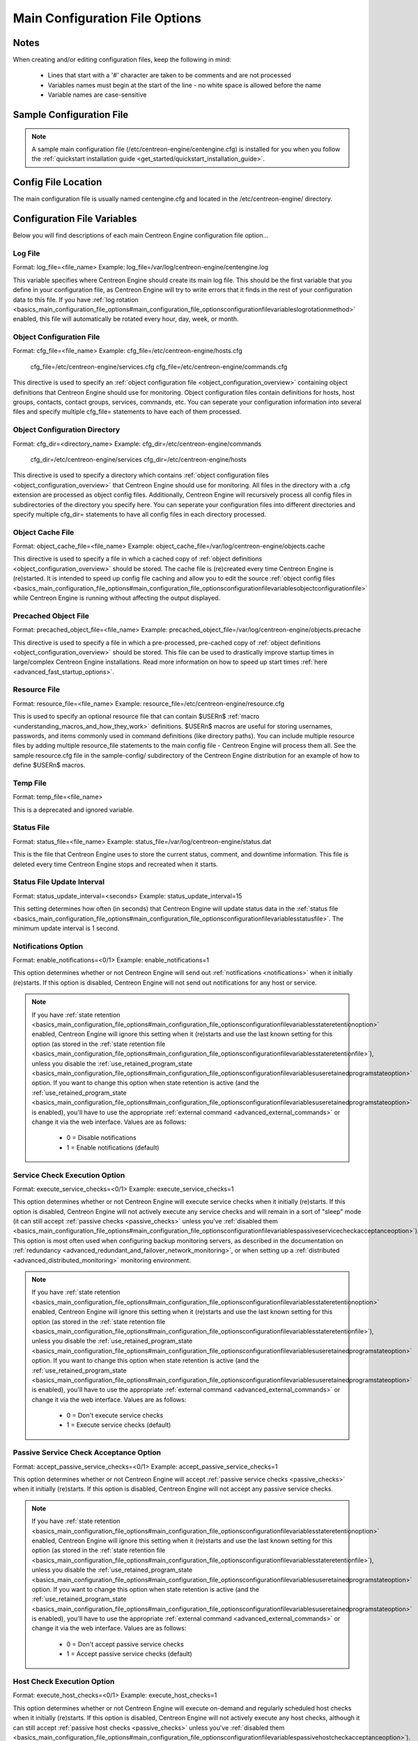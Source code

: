 Main Configuration File Options
*******************************

Notes
=====

When creating and/or editing configuration files, keep the following in
mind:

  * Lines that start with a '#' character are taken to be comments and
    are not processed
  * Variables names must begin at the start of the line - no white space
    is allowed before the name
  * Variable names are case-sensitive

Sample Configuration File
=========================

.. note::

   A sample main configuration file
   (/etc/centreon-engine/centengine.cfg) is installed for you when you
   follow the :ref:`quickstart installation guide <get_started/quickstart_installation_guide>`.

Config File Location
====================

The main configuration file is usually named centengine.cfg and located
in the /etc/centreon-engine/ directory.

Configuration File Variables
============================

Below you will find descriptions of each main Centreon Engine
configuration file option...

Log File
--------

Format:  log_file=<file_name>
Example: log_file=/var/log/centreon-engine/centengine.log

This variable specifies where Centreon Engine should create its main log
file. This should be the first variable that you define in your
configuration file, as Centreon Engine will try to write errors that it
finds in the rest of your configuration data to this file. If you have
:ref:`log rotation <basics_main_configuration_file_options#main_configuration_file_optionsconfigurationfilevariableslogrotationmethod>`
enabled, this file will automatically be rotated every hour, day, week,
or month.

Object Configuration File
-------------------------

Format:  cfg_file=<file_name>
Example: cfg_file=/etc/centreon-engine/hosts.cfg
         cfg_file=/etc/centreon-engine/services.cfg
         cfg_file=/etc/centreon-engine/commands.cfg

This directive is used to specify an
:ref:`object configuration file <object_configuration_overview>`
containing object definitions that Centreon Engine should use for
monitoring. Object configuration files contain definitions for hosts,
host groups, contacts, contact groups, services, commands, etc. You can
seperate your configuration information into several files and specify
multiple cfg_file= statements to have each of them processed.

Object Configuration Directory
------------------------------

Format:  cfg_dir=<directory_name>
Example: cfg_dir=/etc/centreon-engine/commands
         cfg_dir=/etc/centreon-engine/services
         cfg_dir=/etc/centreon-engine/hosts

This directive is used to specify a directory which contains
:ref:`object configuration files <object_configuration_overview>`
that Centreon Engine should use for monitoring. All files in the
directory with a .cfg extension are processed as object config
files. Additionally, Centreon Engine will recursively process all config
files in subdirectories of the directory you specify here. You can
seperate your configuration files into different directories and specify
multiple cfg_dir= statements to have all config files in each directory
processed.

Object Cache File
-----------------

Format:  object_cache_file=<file_name>
Example: object_cache_file=/var/log/centreon-engine/objects.cache

This directive is used to specify a file in which a cached copy of
:ref:`object definitions <object_configuration_overview>`
should be stored. The cache file is (re)created every time Centreon
Engine is (re)started. It is intended to speed up config file caching
and allow you to edit the source
:ref:`object config files <basics_main_configuration_file_options#main_configuration_file_optionsconfigurationfilevariablesobjectconfigurationfile>`
while Centreon Engine is running without affecting the output displayed.

Precached Object File
---------------------

Format:  precached_object_file=<file_name>
Example: precached_object_file=/var/log/centreon-engine/objects.precache

This directive is used to specify a file in which a pre-processed,
pre-cached copy of :ref:`object definitions <object_configuration_overview>`
should be stored. This file can be used to drastically improve startup
times in large/complex Centreon Engine installations. Read more
information on how to speed up start times
:ref:`here <advanced_fast_startup_options>`.

Resource File
-------------

Format:  resource_file=<file_name>
Example: resource_file=/etc/centreon-engine/resource.cfg

This is used to specify an optional resource file that can contain
$USERn$ :ref:`macro <understanding_macros_and_how_they_work>`
definitions. $USERn$ macros are useful for storing usernames, passwords,
and items commonly used in command definitions (like directory
paths). You can include multiple resource files by adding multiple
resource_file statements to the main config file - Centreon Engine will
process them all. See the sample resource.cfg file in the sample-config/
subdirectory of the Centreon Engine distribution for an example of how
to define $USERn$ macros.

Temp File
---------

Format:  temp_file=<file_name>

This is a deprecated and ignored variable.

Status File
-----------

Format:  status_file=<file_name>
Example: status_file=/var/log/centreon-engine/status.dat

This is the file that Centreon Engine uses to store the current status,
comment, and downtime information. This file is deleted every time
Centreon Engine stops and recreated when it starts.

Status File Update Interval
---------------------------

Format:  status_update_interval=<seconds>
Example: status_update_interval=15

This setting determines how often (in seconds) that Centreon Engine will
update status data in the
:ref:`status file <basics_main_configuration_file_options#main_configuration_file_optionsconfigurationfilevariablesstatusfile>`.
The minimum update interval is 1 second.

Notifications Option
--------------------

Format:  enable_notifications=<0/1>
Example: enable_notifications=1

This option determines whether or not Centreon Engine will send out
:ref:`notifications <notifications>` when it initially (re)starts. If
this option is disabled, Centreon Engine will not send out notifications
for any host or service.

.. note::

   If you have :ref:`state retention <basics_main_configuration_file_options#main_configuration_file_optionsconfigurationfilevariablesstateretentionoption>`
   enabled, Centreon Engine will ignore this setting when it (re)starts
   and use the last known setting for this option (as stored in the
   :ref:`state retention file <basics_main_configuration_file_options#main_configuration_file_optionsconfigurationfilevariablesstateretentionfile>`),
   unless you disable the :ref:`use_retained_program_state
   <basics_main_configuration_file_options#main_configuration_file_optionsconfigurationfilevariablesuseretainedprogramstateoption>`
   option. If you want to change this option when state retention is
   active (and the :ref:`use_retained_program_state <basics_main_configuration_file_options#main_configuration_file_optionsconfigurationfilevariablesuseretainedprogramstateoption>`
   is enabled), you'll have to use the appropriate
   :ref:`external command <advanced_external_commands>`
   or change it via the web interface. Values are as follows:

    * 0 = Disable notifications
    * 1 = Enable notifications (default)

Service Check Execution Option
------------------------------

Format:  execute_service_checks=<0/1>
Example: execute_service_checks=1

This option determines whether or not Centreon Engine will execute
service checks when it initially (re)starts. If this option is disabled,
Centreon Engine will not actively execute any service checks and will
remain in a sort of "sleep" mode (it can still accept
:ref:`passive checks <passive_checks>` unless you've
:ref:`disabled them <basics_main_configuration_file_options#main_configuration_file_optionsconfigurationfilevariablespassiveservicecheckacceptanceoption>`).
This option is most often used when configuring backup monitoring
servers, as described in the documentation on
:ref:`redundancy <advanced_redundant_and_failover_network_monitoring>`,
or when setting up a :ref:`distributed <advanced_distributed_monitoring>`
monitoring environment.

.. note::

   If you have :ref:`state retention <basics_main_configuration_file_options#main_configuration_file_optionsconfigurationfilevariablesstateretentionoption>`
   enabled, Centreon Engine will ignore this setting when it (re)starts
   and use the last known setting for this option (as stored in the
   :ref:`state retention file <basics_main_configuration_file_options#main_configuration_file_optionsconfigurationfilevariablesstateretentionfile>`),
   unless you disable the :ref:`use_retained_program_state
   <basics_main_configuration_file_options#main_configuration_file_optionsconfigurationfilevariablesuseretainedprogramstateoption>`
   option. If you want to change this option when state retention is
   active (and the :ref:`use_retained_program_state <basics_main_configuration_file_options#main_configuration_file_optionsconfigurationfilevariablesuseretainedprogramstateoption>`
   is enabled), you'll have to use the appropriate
   :ref:`external command <advanced_external_commands>` or change it via
   the web interface. Values are as follows:

    * 0 = Don't execute service checks
    * 1 = Execute service checks (default)

Passive Service Check Acceptance Option
---------------------------------------

Format:  accept_passive_service_checks=<0/1>
Example: accept_passive_service_checks=1

This option determines whether or not Centreon Engine will accept
:ref:`passive service checks <passive_checks>` when it initially
(re)starts. If this option is disabled, Centreon Engine will not accept
any passive service checks.

.. note::

   If you have :ref:`state retention <basics_main_configuration_file_options#main_configuration_file_optionsconfigurationfilevariablesstateretentionoption>`
   enabled, Centreon Engine will ignore this setting when it (re)starts
   and use the last known setting for this option (as stored in the
   :ref:`state retention file <basics_main_configuration_file_options#main_configuration_file_optionsconfigurationfilevariablesstateretentionfile>`),
   unless you disable the :ref:`use_retained_program_state
   <basics_main_configuration_file_options#main_configuration_file_optionsconfigurationfilevariablesuseretainedprogramstateoption>`
   option. If you want to change this option when state retention is
   active (and the :ref:`use_retained_program_state <basics_main_configuration_file_options#main_configuration_file_optionsconfigurationfilevariablesuseretainedprogramstateoption>`
   is enabled), you'll have to use the appropriate
   :ref:`external command <advanced_external_commands>` or change it via
   the web interface. Values are as follows:

    * 0 = Don't accept passive service checks
    * 1 = Accept passive service checks (default)

Host Check Execution Option
---------------------------

Format:  execute_host_checks=<0/1>
Example: execute_host_checks=1

This option determines whether or not Centreon Engine will execute
on-demand and regularly scheduled host checks when it initially
(re)starts. If this option is disabled, Centreon Engine will not
actively execute any host checks, although it can still accept
:ref:`passive host checks <passive_checks>` unless you've
:ref:`disabled them <basics_main_configuration_file_options#main_configuration_file_optionsconfigurationfilevariablespassivehostcheckacceptanceoption>`).
This option is most often used when configuring backup monitoring
servers, as described in the documentation on
:ref:`redundancy <advanced_redundant_and_failover_network_monitoring>`,
or when setting up a :ref:`distributed <advanced_distributed_monitoring>`
monitoring environment.

.. note::

   If you have :ref:`state retention <basics_main_configuration_file_options#main_configuration_file_optionsconfigurationfilevariablesstateretentionoption>`
   enabled, Centreon Engine will ignore this setting when it (re)starts
   and use the last known setting for this option (as stored in the
    :ref:`state retention file <basics_main_configuration_file_options#main_configuration_file_optionsconfigurationfilevariablesstateretentionfile>`),
   unless you disable the
   :ref:`use_retained_program_state <basics_main_configuration_file_options#main_configuration_file_optionsconfigurationfilevariablesuseretainedprogramstateoption>`
   option. If you want to change this option when state retention is
   active (and the :ref:`use_retained_program_state <basics_main_configuration_file_options#main_configuration_file_optionsconfigurationfilevariablesuseretainedprogramstateoption>`
   is enabled), you'll have to use the appropriate
   :ref:`external command <advanced_external_commands>` or change it via
   the web interface. Values are as follows:

    * 0 = Don't execute host checks
    * 1 = Execute host checks (default)

Passive Host Check Acceptance Option
------------------------------------

Format: accept_passive_host_checks=<0/1>
Example: accept_passive_host_checks=1

This option determines whether or not Centreon Engine will accept
:ref:`passive host checks <passive_checks>` when it initially
(re)starts. If this option is disabled, Centreon Engine will not accept
any passive host checks.

.. note::

   If you have :ref:`state retention <basics_main_configuration_file_options#main_configuration_file_optionsconfigurationfilevariablesstateretentionoption>`
   enabled, Centreon Engine will ignore this setting when it (re)starts
   and use the last known setting for this option (as stored in the
   :ref:`state retention file <basics_main_configuration_file_options#main_configuration_file_optionsconfigurationfilevariablesstateretentionfile>`),
   unless you disable the
   :ref:`use_retained_program_state <basics_main_configuration_file_options#main_configuration_file_optionsconfigurationfilevariablesuseretainedprogramstateoption>`
   option. If you want to change this option when state retention is
   active (and the
   :ref:`use_retained_program_state <basics_main_configuration_file_options#main_configuration_file_optionsconfigurationfilevariablesuseretainedprogramstateoption>`
   is enabled), you'll have to use the appropriate
   :ref:`external command <advanced_external_commands>` or change it via
   the web interface. Values are as follows:

    * 0 = Don't accept passive host checks
    * 1 = Accept passive host checks (default)

Event Handler Option
--------------------

Format:  enable_event_handlers=<0/1>
Example: enable_event_handlers=1

This option determines whether or not Centreon Engine will run
:ref:`event handlers <advanced_event_handlers>` when it initially
(re)starts. If this option is disabled, Centreon Engine will not run any
host or service event handlers.

.. note::

   If you have :ref:`state retention <basics_main_configuration_file_options#main_configuration_file_optionsconfigurationfilevariablesstateretentionoption>`
   enabled, Centreon Engine will ignore this setting when it (re)starts
   and use the last known setting for this option (as stored in the
   :ref:`state retention file <basics_main_configuration_file_options#main_configuration_file_optionsconfigurationfilevariablesstateretentionfile>`),
   unless you disable the
   :ref:`use_retained_program_state <basics_main_configuration_file_options#main_configuration_file_optionsconfigurationfilevariablesuseretainedprogramstateoption>`
   option. If you want to change this option when state retention is
   active (and the :ref:`use_retained_program_state <basics_main_configuration_file_options#main_configuration_file_optionsconfigurationfilevariablesuseretainedprogramstateoption>`
   is enabled), you'll have to use the appropriate
   :ref:`external command <advanced_external_commands>` or change it via
   the web interface. Values are as follows:

    * 0 = Disable event handlers
    * 1 = Enable event handlers (default)

Log Rotation Method
-------------------

Format:  log_rotation_method=<n/h/d/w/m>

This is a deprecated and ignored variable. Use logrotate daemon.

Log Archive Path
----------------

Format:  log_archive_path=<path>

This is a deprecated and ignored variable.

External Command Check Option
-----------------------------

Format:  check_external_commands=<0/1>
Example: check_external_commands=1

This option determines whether or not Centreon Engine will check the
:ref:`command file <basics_main_configuration_file_options#main_configuration_file_optionsconfigurationfilevariablesexternalcommandfile>`
for commands that should be executed. More information on external
commands can be found :ref:`here <advanced_external_commands>`.

  * 0 = Don't check external commands
  * 1 = Check external commands (default)

External Command Check Interval
-------------------------------

Format:  command_check_interval=<xxx>[s]
Example: command_check_interval=1

If you specify a number with an "s" appended to it (i.e. 30s), this is
the number of seconds to wait between external command checks. If you
leave off the "s", this is the number of "time units" to wait between
external command checks. Unless you've changed the
:ref:`interval_length <basics_main_configuration_file_options#main_configuration_file_optionsconfigurationfilevariablestimingintervallength>`
value (as defined below) from the default value of 60, this number will
mean minutes.

.. note::

   By setting this value to -1, Centreon Engine will check for external
   commands as often as possible. Each time Centreon Engine checks for
   external commands it will read and process all commands present in
   the :ref:`command file <basics_main_configuration_file_options#main_configuration_file_optionsconfigurationfilevariablesexternalcommandfile>`
   before continuing on with its other duties. More information on
   external commands can be found :ref:`here <advanced_external_commands>`.

External Command File
---------------------

Format:  command_file=<file_name>
Example: command_file=/var/log/centreon-engine/rw/centengine.cmd

This is the file that Centreon Engine will check for external commands
to process. The external command file is implemented as a named pipe
(FIFO), which is created when Centreon Engine starts and removed when it
shuts down. If the file exists when Centreon Engine starts, the Centreon
Engine process will terminate with an error message. More information on
external commands can be found :ref:`here <advanced_external_commands>`.

External Command Buffer Slots
-----------------------------

Format:  external_command_buffer_slots=<#>
Example: external_command_buffer_slots=512

.. note::

   This is an advanced feature. This option determines how many buffer
   slots Centreon Engine will reserve for caching external commands that
   have been read from the external command file by a worker thread, but
   have not yet been processed by the main thread of the Centreon Engine
   deamon. Each slot can hold one external command, so this option
   essentially determines how many commands can be buffered. For
   installations where you process a large number of passive checks
   (e.g. :ref:`distributed setups <advanced_distributed_monitoring>`),
   you may need to increase this number.

State Retention Option
----------------------

Format:  retain_state_information=<0/1>
Example: retain_state_information=1

This option determines whether or not Centreon Engine will retain state
information for hosts and services between program restarts. If you
enable this option, you should supply a value for the
:ref:`state_retention_file <basics_main_configuration_file_options#main_configuration_file_optionsconfigurationfilevariablesstateretentionfile>`
variable. When enabled, Centreon Engine will save all state information
for hosts and service before it shuts down (or restarts) and will read
in previously saved state information when it starts up again.

  * 0 = Don't retain state information
  * 1 = Retain state information (default)

State Retention File
--------------------

Format:  state_retention_file=<file_name>
Example: state_retention_file=/var/log/centreon-engine/retention.dat

This is the file that Centreon Engine will use for storing status,
downtime, and comment information before it shuts down. When Centreon
Engine is restarted it will use the information stored in this file for
setting the initial states of services and hosts before it starts
monitoring anything. In order to make Centreon Engine retain state
information between program restarts, you must enable the
:ref:`retain_state_information <basics_main_configuration_file_options#main_configuration_file_optionsconfigurationfilevariablesstateretentionoption>`
option.

Automatic State Retention Update Interval
-----------------------------------------

Format:  retention_update_interval=<minutes>
Example: retention_update_interval=60

This setting determines how often (in minutes) that Centreon Engine will
automatically save retention data during normal operation. If you set
this value to 0, Centreon Engine will not save retention data at regular
intervals, but it will still save retention data before shutting down or
restarting. If you have disabled state retention (with the
:ref:`retain_state_information <basics_main_configuration_file_options#main_configuration_file_optionsconfigurationfilevariablesstateretentionoption>`
option), this option has no effect.

Use Retained Program State Option
---------------------------------

Format:  use_retained_program_state=<0/1>
Example: use_retained_program_state=1

This setting determines whether or not Centreon Engine will set various
program-wide state variables based on the values saved in the retention
file. Some of these program-wide state variables that are normally saved
across program restarts if state retention is enabled include the
:ref:`enable_notifications <basics_main_configuration_file_options#main_configuration_file_optionsconfigurationfilevariablesnotificationsoption>`,
:ref:`enable_flap_detection <basics_main_configuration_file_options#main_configuration_file_optionsconfigurationfilevariablesflapdetectionoption>`,
:ref:`enable_event_handlers <basics_main_configuration_file_options#main_configuration_file_optionsconfigurationfilevariableseventhandleroption>`,
:ref:`execute_service_checks <basics_main_configuration_file_options#main_configuration_file_optionsconfigurationfilevariablesservicecheckexecutionoption>`,
and :ref:`accept_passive_service_checks <basics_main_configuration_file_options#main_configuration_file_optionsconfigurationfilevariablespassiveservicecheckacceptanceoption>`
options. If you do not have :ref:`state retention <basics_main_configuration_file_options#main_configuration_file_optionsconfigurationfilevariablesstateretentionoption>`
enabled, this option has no effect.

  * 0 = Don't use retained program state
  * 1 = Use retained program state (default)

Use Retained Scheduling Info Option
-----------------------------------

Format:  use_retained_scheduling_info=<0/1>
Example: use_retained_scheduling_info=1

This setting determines whether or not Centreon Engine will retain
scheduling info (next check times) for hosts and services when it
restarts. If you are adding a large number (or percentage) of hosts and
services, I would recommend disabling this option when you first restart
Centreon Engine, as it can adversely skew the spread of initial
checks. Otherwise you will probably want to leave it enabled.

  * 0 = Don't use retained scheduling info
  * 1 = Use retained scheduling info (default)

Retained Host and Service Attribute Masks
-----------------------------------------

Format:  retained_host_attribute_mask=<number>
         retained_service_attribute_mask=<number>

They are a deprecated and ignered variables.

Retained Process Attribute Masks
--------------------------------

Format:  retained_process_host_attribute_mask=<number>
         retained_process_service_attribute_mask=<number>

They are a deprecated and ignered variables.

Retained Contact Attribute Masks
--------------------------------

Format:  retained_contact_host_attribute_mask=<number>
         retained_contact_service_attribute_mask=<number>
Example: retained_contact_host_attribute_mask=0
         retained_contact_service_attribute_mask=0

.. note::

   This is an advanced feature. You'll need to read the Centreon Engine
   source code to use this option effectively.

These options determine which contact attributes are NOT retained across
program restarts. There are two masks because there are often separate
host and service contact attributes that can be changed. The values for
these options are a bitwise AND of values specified by the "MODATTR_"
definitions in the include/common.h source code file. By default, all
process attributes are retained.

Syslog Logging Option
---------------------

Format:  use_syslog=<0/1>
Example: use_syslog=1

This variable determines whether messages are logged to the syslog
facility on your local host. Values are as follows:

  * 0 = Don't use syslog facility
  * 1 = Use syslog facility

Notification Logging Option
---------------------------

Format:  log_notifications=<0/1>
Example: log_notifications=1

This variable determines whether or not notification messages are
logged. If you have a lot of contacts or regular service failures your
log file will grow relatively quickly. Use this option to keep contact
notifications from being logged.

  * 0 = Don't log notifications
  * 1 = Log notifications

Service Check Retry Logging Option
----------------------------------

Format:  log_service_retries=<0/1>
Example: log_service_retries=1

This variable determines whether or not service check retries are
logged. Service check retries occur when a service check results in a
non-OK state, but you have configured Centreon Engine to retry the
service more than once before responding to the error. Services in this
situation are considered to be in "soft" states. Logging service check
retries is mostly useful when attempting to debug Centreon Engine or
test out service :ref:`event handlers <advanced_event_handlers>`.

  * 0 = Don't log service check retries
  * 1 = Log service check retries

Host Check Retry Logging Option
-------------------------------

Format:  log_host_retries=<0/1>
Example: log_host_retries=1

This variable determines whether or not host check retries are
logged. Logging host check retries is mostly useful when attempting to
debug Centreon Engine or test out host
:ref:`event handlers <advanced_event_handlers>`.

  * 0 = Don't log host check retries
  * 1 = Log host check retries

Event Handler Logging Option
----------------------------

Format:  log_event_handlers=<0/1>
Example: log_event_handlers=1

This variable determines whether or not service and host
:ref:`event handlers <advanced_event_handlers>` are logged.

Event handlers are optional commands that can be run whenever a service
or hosts changes state. Logging event handlers is most useful when
debugging Centreon Engine or first trying out your event handler
scripts.

  * 0 = Don't log event handlers
  * 1 = Log event handlers

Initial States Logging Option
-----------------------------

Format:  log_initial_states=<0/1>
Example: log_initial_states=1

This variable determines whether or not Centreon Engine will force all
initial host and service states to be logged, even if they result in an
OK state. Initial service and host states are normally only logged when
there is a problem on the first check. Enabling this option is useful if
you are using an application that scans the log file to determine
long-term state statistics for services and hosts.

  * 0 = Don't log initial states (default)
  * 1 = Log initial states

External Command Logging Option
-------------------------------

Format:  log_external_commands=<0/1>
Example: log_external_commands=1

This variable determines whether or not Centreon Engine will log
:ref:`external commands <advanced_external_commands>` that it receives
from the :ref:`external command file <basics_main_configuration_file_options#main_configuration_file_optionsconfigurationfilevariablesexternalcommandfile>`.

.. note::

   This option does not control whether or not
   :ref:`passive service checks <passive_checks>`
   (which are a type of external command) get logged. To enable or
   disable logging of passive checks, use the
   :ref:`log_passive_checks <basics_main_configuration_file_options#main_configuration_file_optionsconfigurationfilevariablespassivecheckloggingoption>`
   option.

    * 0 = Don't log external commands
    * 1 = Log external commands (default)

Passive Check Logging Option
----------------------------

Format:  log_passive_checks=<0/1>
Example: log_passive_checks=1

This variable determines whether or not Centreon Engine will log
:ref:`passive host and service checks <passive_checks>` that it receives
from the :ref:`external command file <basics_main_configuration_file_options#main_configuration_file_optionsconfigurationfilevariablesexternalcommandfile>`.
If you are setting up a
:ref:`distributed monitoring environment <advanced_distributed_monitoring>`
or plan on handling a large number of passive checks on a regular basis,
you may wish to disable this option so your log file doesn't get too
large.

  * 0 = Don't log passive checks
  * 1 = Log passive checks (default)

Global Host Event Handler Option
--------------------------------

Format:  global_host_event_handler=<command>
Example: global_host_event_handler=log-host-event-to-db

This option allows you to specify a host event handler command that is
to be run for every host state change. The global event handler is
executed immediately prior to the event handler that you have optionally
specified in each host definition. The command argument is the short
name of a command that you define in your
:ref:`object configuration file <object_configuration_overview>`.
The maximum amount of time that this command can run is controlled by
the :ref:`event_handler_timeout <basics_main_configuration_file_options#main_configuration_file_optionsconfigurationfilevariableseventhandlertimeout>`
option. More information on event handlers can be found
:ref:`here <advanced_event_handlers>`.

Global Service Event Handler Option
-----------------------------------

Format:  global_service_event_handler=<command>
Example: global_service_event_handler=log-service-event-to-db

This option allows you to specify a service event handler command that
is to be run for every service state change. The global event handler is
executed immediately prior to the event handler that you have optionally
specified in each service definition. The command argument is the short
name of a command that you define in your
:ref:`object configuration file <object_configuration_overview>`.
The maximum amount of time that this command can run is controlled by
the :ref:`event_handler_timeout <basics_main_configuration_file_options#main_configuration_file_optionsconfigurationfilevariableseventhandlertimeout>`
option. More information on event handlers can be found
:ref:`here <advanced_event_handlers>`.

Inter-Check Sleep Time
----------------------

Format:  sleep_time=<seconds>
Example: sleep_time=1

This is the number of seconds that Centreon Engine will sleep before
checking to see if the next service or host check in the scheduling
queue should be executed.

.. note::

   That Centreon Engine will only sleep after it "catches up" with queued service checks that have fallen behind.

Service Inter-Check Delay Method
--------------------------------

Format:  service_inter_check_delay_method=<n/d/s/x.xx>
Example: service_inter_check_delay_method=s

This option allows you to control how service checks are initially
"spread out" in the event queue. Using a "smart" delay calculation (the
default) will cause Centreon Engine to calculate an average check
interval and spread initial checks of all services out over that
interval, thereby helping to eliminate CPU load spikes. Using no delay
is generally not recommended, as it will cause all service checks to be
scheduled for execution at the same time. This means that you will
generally have large CPU spikes when the services are all executed in
parallel. More information on how to estimate how the inter-check delay
affects service check scheduling can be found
:ref:`here <basics_service_and_host_check_scheduling>`. Values are as
follows:

  * n = Don't use any delay - schedule all service checks to run
    immediately (i.e. at the same time!)
  * d = Use a "dumb" delay of 1 second between service checks
  * s = Use a "smart" delay calculation to spread service checks out
    evenly (default)
  * x.xx = Use a user-supplied inter-check delay of x.xx seconds

Maximum Service Check Spread
----------------------------

Format:  max_service_check_spread=<minutes>
Example: max_service_check_spread=30

This option determines the maximum number of minutes from when Centreon
Engine starts that all services (that are scheduled to be regularly
checked) are checked. This option will automatically adjust the
:ref:`service <basics_main_configuration_file_options#main_configuration_file_optionsconfigurationfilevariablesserviceintercheckdelaymethod>`
inter-check delay method" (if necessary) to ensure that the initial
checks of all services occur within the timeframe you specify. In
general, this option will not have an affect on service check scheduling
if scheduling information is being retained using the
:ref:`use_retained_scheduling_info <basics_main_configuration_file_options#main_configuration_file_optionsconfigurationfilevariablesuseretainedschedulinginfooption>`
option. Default value is 30 (minutes).

Service Interleave Factor
-------------------------

Format:  service_interleave_factor=<s|x>
Example: service_interleave_factor=s

This variable determines how service checks are
interleaved. Interleaving allows for a more even distribution of service
checks, reduced load on remote hosts, and faster overall detection of
host problems. Setting this value to 1 is equivalent to not interleaving
the service checks (this is how versions of Centreon Engine previous to
0.0.5 worked). Set this value to s (smart) for automatic calculation of
the interleave factor unless you have a specific reason to change
it. You should see that the service check results are spread out as they
begin to appear. More information on how interleaving works can be found
:ref:`here <basics_service_and_host_check_scheduling>`.

  * x = A number greater than or equal to 1 that specifies the
    interleave factor to use. An interleave factor of 1 is equivalent to
    not interleaving the service checks.
  * s = Use a "smart" interleave factor calculation (default)

Maximum Concurrent Service Checks
---------------------------------

Format:  max_concurrent_checks=<max_checks>
Example: max_concurrent_checks=20

This option allows you to specify the maximum number of service checks
that can be run in parallel at any given time. Specifying a value of 1
for this variable essentially prevents any service checks from being run
in parallel. Specifying a value of 0 (the default) does not place any
restrictions on the number of concurrent checks. You'll have to modify
this value based on the system resources you have available on the
machine that runs Centreon Engine, as it directly affects the maximum
load that will be imposed on the system (processor utilization, memory,
etc.). More information on how to estimate how many concurrent checks
you should allow can be found
:ref:`here <basics_service_and_host_check_scheduling>`.

Check Result Reaper Frequency
-----------------------------

Format:  check_result_reaper_frequency=<frequency_in_seconds>
Example: check_result_reaper_frequency=5

This option allows you to control the frequency in seconds of check
result "reaper" events. "Reaper" events process the results from host
and service checks that have finished executing. These events consitute
the core of the monitoring logic in Centreon Engine.

Maximum Check Result Reaper Time
--------------------------------

Format:  max_check_result_reaper_time=<seconds>
Example: max_check_result_reaper_time=30

This option allows you to control the maximum amount of time in seconds
that host and service check result "reaper" events are allowed to
run. "Reaper" events process the results from host and service checks
that have finished executing. If there are a lot of results to process,
reaper events may take a long time to finish, which might delay timely
execution of new host and service checks. This variable allows you to
limit the amount of time that an individual reaper event will run before
it hands control back over to Centreon Engine for other portions of the
monitoring logic.

Host Inter-Check Delay Method
-----------------------------

Format:  host_inter_check_delay_method=<n/d/s/x.xx>
Example: host_inter_check_delay_method=s

This option allows you to control how host checks that are scheduled to
be checked on a regular basis are initially "spread out" in the event
queue. Using a "smart" delay calculation (the default) will cause
Centreon Engine to calculate an average check interval and spread
initial checks of all hosts out over that interval, thereby helping to
eliminate CPU load spikes. Using no delay is generally not
recommended. Using no delay will cause all host checks to be scheduled
for execution at the same time. More information on how to estimate how
the inter-check delay affects host check scheduling can be found
:ref:`here <advanced_service_and_host_check_scheduling>`.Values are as
follows:

  * n = Don't use any delay - schedule all host checks to run
    immediately (i.e. at the same time!)
  * d = Use a "dumb" delay of 1 second between host checks
  * s = Use a "smart" delay calculation to spread host checks out evenly
    (default)
  * x.xx = Use a user-supplied inter-check delay of x.xx seconds

Maximum Host Check Spread
-------------------------

Format:  max_host_check_spread=<minutes>
Example: max_host_check_spread=30

This option determines the maximum number of minutes from when Centreon
Engine starts that all hosts (that are scheduled to be regularly
checked) are checked. This option will automatically adjust the
:ref:`host inter-check <basics_main_configuration_file_options#main_configuration_file_optionsconfigurationfilevariableshostintercheckdelaymethod>`
delay method" (if necessary) to ensure that the initial checks of all
hosts occur within the timeframe you specify. In general, this option
will not have an affect on host check scheduling if scheduling
information is being retained using the
:ref:`use_retained_scheduling_info <basics_main_configuration_file_options#main_configuration_file_optionsconfigurationfilevariablesuseretainedschedulinginfooption>`
option. Default value is 30 (minutes).

Timing Interval Length
----------------------

Format:  interval_length=<seconds>
Example: interval_length=60

This is the number of seconds per "unit interval" used for timing in the
scheduling queue, re-notifications, etc. "Units intervals" are used in
the object configuration file to determine how often to run a service
check, how often to re-notify a contact, etc.

.. note::

   The default value for this is set to 60, which means that a "unit
   value" of 1 in the object configuration file will mean 60 seconds (1
   minute). I have not really tested other values for this variable, so
   proceed at your own risk if you decide to do so!

Auto-Rescheduling Option
------------------------

Format:  auto_reschedule_checks=<0/1>
Example: auto_reschedule_checks=1

This option determines whether or not Centreon Engine will attempt to
automatically reschedule active host and service checks to "smooth" them
out over time. This can help to balance the load on the monitoring
server, as it will attempt to keep the time between consecutive checks
consistent, at the expense of executing checks on a more rigid schedule.

.. note::

   This is an experimental feature and may be removed in future
   versions. Enabling this option can degrade performance - rather than
   increase it - if used improperly!

Auto-Rescheduling Interval
--------------------------

Format:  auto_rescheduling_interval=<seconds>
Example: auto_rescheduling_interval=30

This option determines how often (in seconds) Centreon Engine will
attempt to automatically reschedule checks. This option only has an
effect if the :ref:`auto_reschedule_checks <basics_main_configuration_file_options#main_configuration_file_optionsconfigurationfilevariablesautoreschedulingoption>`
option is enabled. Default is 30 seconds.

.. note::

   This is an experimental feature and may be removed in future
   versions. Enabling the auto-rescheduling option can degrade
   performance - rather than increase it - if used improperly!

Auto-Rescheduling Window
------------------------

Format:  auto_rescheduling_window=<seconds>
Example: auto_rescheduling_window=180

This option determines the "window" of time (in seconds) that Centreon
Engine will look at when automatically rescheduling checks. Only host
and service checks that occur in the next X seconds (determined by this
variable) will be rescheduled. This option only has an effect if the
:ref:`auto_reschedule_checks <basics_main_configuration_file_options#main_configuration_file_optionsconfigurationfilevariablesautoreschedulingoption>`
option is enabled. Default is 180 seconds (3 minutes).

.. note::

   This is an experimental feature and may be removed in future
   versions. Enabling the auto-rescheduling option can degrade
   performance - rather than increase it - if used improperly!

Aggressive Host Checking Option
-------------------------------

Format:  use_aggressive_host_checking=<0/1>
Example: use_aggressive_host_checking=0

Centreon Engine tries to be smart about how and when it checks the
status of hosts. In general, disabling this option will allow Centreon
Engine to make some smarter decisions and check hosts a bit
faster. Enabling this option will increase the amount of time required
to check hosts, but may improve reliability a bit. Unless you have
problems with Centreon Engine not recognizing that a host recovered, I
would suggest not enabling this option.

  * 0 = Don't use aggressive host checking (default)
  * 1 = Use aggressive host checking

Translate Passive Host Checks Option
------------------------------------

Format:  translate_passive_host_checks=<0/1>
Example: translate_passive_host_checks=1

This option determines whether or not Centreon Engine will translate
DOWN/UNREACHABLE passive host check results to their "correct" state
from the viewpoint of the local Centreon Engine instance. This can be
very useful in distributed and failover monitoring installations. More
information on passive check state translation can be found
:ref:`here <basics_passive_host_state_translation>`.

  * 0 = Disable check translation (default)
  * 1 = Enable check translation

Passive Host Checks Are SOFT Option
-----------------------------------

Format:  passive_host_checks_are_soft=<0/1>
Example: passive_host_checks_are_soft=1

This option determines whether or not Centreon Engine will treat
:ref:`passive host checks <passive_checks>` as HARD states or SOFT
states. By default, a passive host check result will put a host into a
:ref:`HARD state type <state_types>`. You can change this behavior by
enabling this option.

  * 0 = Passive host checks are HARD (default)
  * 1 = Passive host checks are SOFT

Predictive Host Dependency Checks Option
----------------------------------------

Format:  enable_predictive_host_dependency_checks=<0/1>
Example: enable_predictive_host_dependency_checks=1

This option determines whether or not Centreon Engine will execute
predictive checks of hosts that are being depended upon (as defined in
:ref:`host <basics_object_definitions#object_definitionsobjecttypeshostdependencydefinition>`
dependencies") for a particular host when it changes state. Predictive
checks help ensure that the dependency logic is as accurate as
possible. More information on how predictive checks work can be found
:ref:`here <advanced_host_and_service_dependencies>`.

  * 0 = Disable predictive checks
  * 1 = Enable predictive checks (default)

Predictive Service Dependency Checks Option
-------------------------------------------

Format:  enable_predictive_service_dependency_checks=<0/1>
Example: enable_predictive_service_dependency_checks=1

This option determines whether or not Centreon Engine will execute
predictive checks of services that are being depended upon (as defined
in :ref:`service dependencies <basics_object_definitions#object_definitionsobjecttypesservicedependencydefinition>`)
for a particular service when it changes state. Predictive checks help
ensure that the dependency logic is as accurate as possible. More
information on how predictive checks work can be found
:ref:`here <advanced_host_and_service_dependencies>`.

  * 0 = Disable predictive checks
  * 1 = Enable predictive checks (default)

Cached Host Check Horizon
-------------------------

Format:  cached_host_check_horizon=<seconds>
Example: cached_host_check_horizon=15

This option determines the maximum amount of time (in seconds) that the
state of a previous host check is considered current. Cached host states
(from host checks that were performed more recently than the time
specified by this value) can improve host check performance
immensely. Too high of a value for this option may result in
(temporarily) inaccurate host states, while a low value may result in a
performance hit for host checks. Use a value of 0 if you want to disable
host check caching. More information on cached checks can be found
:ref:`here <advanced_cached_checks>`.

Cached Service Check Horizon
----------------------------

Format:  cached_service_check_horizon=<seconds>
Example: cached_service_check_horizon=15

This option determines the maximum amount of time (in seconds) that the
state of a previous service check is considered current. Cached service
states (from service checks that were performed more recently than the
time specified by this value) can improve service check performance when
a lot of :ref:`service dependencies <basics_object_definitions#object_definitionsobjecttypesservicedependencydefinition>`
are used. Too high of a value for this option may result in inaccuracies
in the service dependency logic. Use a value of 0 if you want to disable
service check caching. More information on cached checks can be found
:ref:`here <advanced_cached_checks>`.

Large Installation Tweaks Option
--------------------------------

Format:  use_large_installation_tweaks=<0/1>
Example: use_large_installation_tweaks=0

This option determines whether or not the Centreon Engine daemon will
take several shortcuts to improve performance. These shortcuts result in
the loss of a few features, but larger installations will likely see a
lot of benefit from doing so. More information on what optimizations are
taken when you enable this option can be found
:ref:`here <advanced_large_installation_tweaks>`.

  * 0 = Don't use tweaks (default)
  * 1 = Use tweaks

Child Process Memory Option
---------------------------

Format:  free_child_process_memory=<0/1>
Example: free_child_process_memory=0

This option determines whether or not Centreon Engine will free memory
in child processes when they are fork()ed off from the main process. By
default, Centreon Engine frees memory. However, if the
:ref:`use_large_installation_tweaks <basics_main_configuration_file_options#main_configuration_file_optionsconfigurationfilevariableslarge_installation_tweaksoption>`
option is enabled, it will not. By defining this option in your
configuration file, you are able to override things to get the behavior
you want.

  * 0 = Don't free memory
  * 1 = Free memory

Child Processes Fork Twice
--------------------------

Format:  child_processes_fork_twice=<0/1>

This is a deprecated and ignored variable.

Environment Macros Option
-------------------------

Format:  enable_environment_macros=<0/1>
Example: enable_environment_macros=0

This option determines whether or not the Centreon Engine daemon will
make all standard :ref:`macros <standard_macros>` available as
environment variables to your check, notification, event hander,
etc. commands. In large Centreon Engine installations this can be
problematic because it takes additional memory and (more importantly)
CPU to compute the values of all macros and make them available to the
environment.

  * 0 = Don't make macros available as environment variables
  * 1 = Make macros available as environment variables (default)

Flap Detection Option
---------------------

Format:  enable_flap_detection=<0/1>
Example: enable_flap_detection=0

This option determines whether or not Centreon Engine will try and
detect hosts and services that are "flapping". Flapping occurs when a
host or service changes between states too frequently, resulting in a
barrage of notifications being sent out. When Centreon Engine detects
that a host or service is flapping, it will temporarily suppress
notifications for that host/service until it stops flapping. Flap
detection is very experimental at this point, so use this feature with
caution! More information on how flap detection and handling works can
be found :ref:`here <advanced_detection_and_handling_of_state_flapping>`.

.. note::

   If you have :ref:`state retention <basics_main_configuration_file_options#main_configuration_file_optionsconfigurationfilevariablesstateretentionoption>`
   enabled, Centreon Engine will ignore this setting when it (re)starts
   and use the last known setting for this option (as stored in the
   :ref:`state retention file <basics_main_configuration_file_options#main_configuration_file_optionsconfigurationfilevariablesstateretentionfile>`),
   unless you disable the
   :ref:`use_retained_program_state <basics_main_configuration_file_options#main_configuration_file_optionsconfigurationfilevariablesuseretainedprogramstateoption>`
   option. If you want to change this option when state retention is
   active (and the
   :ref:`use_retained_program_state <basics_main_configuration_file_options#main_configuration_file_optionsconfigurationfilevariablesuseretainedprogramstateoption>`
   is enabled), you'll have to use the appropriate
   :ref:`external command <advanced_external_commands>` or change it via
   the web interface.

    * 0 = Don't enable flap detection (default)
    * 1 = Enable flap detection

Low Service Flap Threshold
--------------------------

Format:  low_service_flap_threshold=<percent>
Example: low_service_flap_threshold=25.0

This option is used to set the low threshold for detection of service
flapping. For more information on how flap detection and handling works
(and how this option affects things) read
:ref:`this <advanced_detection_and_handling_of_state_flapping>`.

High Service Flap Threshold
---------------------------

Format:  high_service_flap_threshold=<percent>
Example: high_service_flap_threshold=50.0

This option is used to set the high threshold for detection of service
flapping. For more information on how flap detection and handling works
(and how this option affects things) read
:ref:`this <advanced_detection_and_handling_of_state_flapping>`.

Low Host Flap Threshold
-----------------------

Format:  low_host_flap_threshold=<percent>
Example: low_host_flap_threshold=25.0

This option is used to set the low threshold for detection of host
flapping. For more information on how flap detection and handling works
(and how this option affects things) read
:ref:`this <advanced_detection_and_handling_of_state_flapping>`.

High Host Flap Threshold
------------------------

Format:  high_host_flap_threshold=<percent>
Example: high_host_flap_threshold=50.0

This option is used to set the high threshold for detection of host
flapping. For more information on how flap detection and handling works
(and how this option affects things) read
:ref:`this <advanced_detection_and_handling_of_state_flapping>`.

Soft State Dependencies Option
------------------------------

Format:  soft_state_dependencies=<0/1>
Example: soft_state_dependencies=0

This option determines whether or not Centreon Engine will use soft
state information when checking
:ref:`host and service dependencies <advanced_host_and_service_dependencies>`.
Normally Centreon Engine will only use the latest hard host or service
state when checking dependencies. If you want it to use the latest state
(regardless of whether its a soft or hard
:ref:`state type <state_types>`), enable this option.

  * 0 = Don't use soft state dependencies (default)
  * 1 = Use soft state dependencies

Service Check Timeout
---------------------

Format:  service_check_timeout=<seconds>
Example: service_check_timeout=60

This is the maximum number of seconds that Centreon Engine will allow
service checks to run. If checks exceed this limit, they are killed and
a CRITICAL state is returned. A timeout error will also be logged.

There is often widespread confusion as to what this option really
does. It is meant to be used as a last ditch mechanism to kill off
plugins which are misbehaving and not exiting in a timely manner. It
should be set to something high (like 60 seconds or more), so that each
service check normally finishes executing within this time limit. If a
service check runs longer than this limit, Centreon Engine will kill it
off thinking it is a runaway processes.

Host Check Timeout
------------------

Format:  host_check_timeout=<seconds>
Example: host_check_timeout=60

This is the maximum number of seconds that Centreon Engine will allow
host checks to run. If checks exceed this limit, they are killed and a
CRITICAL state is returned and the host will be assumed to be DOWN. A
timeout error will also be logged.

There is often widespread confusion as to what this option really
does. It is meant to be used as a last ditch mechanism to kill off
plugins which are misbehaving and not exiting in a timely manner. It
should be set to something high (like 60 seconds or more), so that each
host check normally finishes executing within this time limit. If a host
check runs longer than this limit, Centreon Engine will kill it off
thinking it is a runaway processes.

Event Handler Timeout
---------------------

Format:  event_handler_timeout=<seconds>
Example: event_handler_timeout=60

This is the maximum number of seconds that Centreon Engine will allow
:ref:`event handlers <advanced_event_handlers>` to be run. If an event
handler exceeds this time limit it will be killed and a warning will be
logged.

There is often widespread confusion as to what this option really
does. It is meant to be used as a last ditch mechanism to kill off
commands which are misbehaving and not exiting in a timely manner. It
should be set to something high (like 60 seconds or more), so that each
event handler command normally finishes executing within this time
limit. If an event handler runs longer than this limit, Centreon Engine
will kill it off thinking it is a runaway processes.

Notification Timeout
--------------------

Format:  notification_timeout=<seconds>
Example: notification_timeout=60

This is the maximum number of seconds that Centreon Engine will allow
notification commands to be run. If a notification command exceeds this
time limit it will be killed and a warning will be logged.

There is often widespread confusion as to what this option really
does. It is meant to be used as a last ditch mechanism to kill off
commands which are misbehaving and not exiting in a timely manner. It
should be set to something high (like 60 seconds or more), so that each
notification command finishes executing within this time limit. If a
notification command runs longer than this limit, Centreon Engine will
kill it off thinking it is a runaway processes.

Obsessive Compulsive Service Processor Timeout
----------------------------------------------

Format:  ocsp_timeout=<seconds>
Example: ocsp_timeout=5

This is the maximum number of seconds that Centreon Engine will allow an
:ref:`obsessive compulsive service processor <basics_main_configuration_file_options#main_configuration_file_optionsconfigurationfilevariablesobsessivecompulsiveserviceprocessorcommand>`
command" to be run. If a command exceeds this time limit it will be
killed and a warning will be logged.

Obsessive Compulsive Host Processor Timeout
-------------------------------------------

Format:  ochp_timeout=<seconds>
Example: ochp_timeout=5

This is the maximum number of seconds that Centreon Engine will allow an
:ref:`obsessive compulsive host processor <basics_main_configuration_file_options#main_configuration_file_optionsconfigurationfilevariablesobsessivecompulsivehostprocessorcommand>`
command" to be run. If a command exceeds this time limit it will be
killed and a warning will be logged.

Performance Data Processor Command Timeout
------------------------------------------

Format:  perfdata_timeout=<seconds>
Example: perfdata_timeout=5

This is the maximum number of seconds that Centreon Engine will allow a
:ref:`host performance data <basics_main_configuration_file_options#main_configuration_file_optionsconfigurationfilevariableshostperformance_dataprocessingcommand>`
processor command" or
:ref:`service performance data processor command <main_configuration_file_optionsconfigurationfilevariablesserviceperformance_dataprocessingcommand>`
to be run. If a command exceeds this time limit it will be killed and a
warning will be logged.

Obsess Over Services Option
---------------------------

Format:  obsess_over_services=<0/1>
Example: obsess_over_services=1

This value determines whether or not Centreon Engine will "obsess" over
service checks results and run the
:ref:`obsessive compulsive service processor command <basics_main_configuration_file_options#main_configuration_file_optionsconfigurationfilevariablesobsessivecompulsiveserviceprocessorcommand>`
you define. I know - funny name, but it was all I could think of. This
option is useful for performing
:ref:`distributed monitoring <advanced_distributed_monitoring>`.
If you're not doing distributed monitoring, don't enable this option.

  * 0 = Don't obsess over services (default)
  * 1 = Obsess over services

Obsessive Compulsive Service Processor Command
----------------------------------------------

Format:  ocsp_command=<command>
Example: ocsp_command=obsessive_service_handler

This option allows you to specify a command to be run after every
service check, which can be useful in
:ref:`distributed monitoring <advanced_distributed_monitoring>`. This
command is executed after any :ref:`event handler <advanced_event_handlers>`
or :ref:`notification <notifications>` commands. The command argument is
the short name of a :ref:`command definition <basics_object_definitions#object_definitionsobjecttypescommanddefinition>`
that you define in your object configuration file. The maximum amount of
time that this command can run is controlled by the
:ref:`ocsp_timeout <basics_main_configuration_file_options#main_configuration_file_optionsconfigurationfilevariablesobsessivecompulsiveserviceprocessortimeout>`
option. More information on distributed monitoring can be found
:ref:`here <advanced_distributed_monitoring>`. This command is only
executed if the :ref:`obsess_over_services <basics_main_configuration_file_options#main_configuration_file_optionsconfigurationfilevariablesobsessoverservicesoption>`
option is enabled globally and if the obsess_over_service directive in
the :ref:`service definition <basics_object_definitions#object_definitionsobjecttypesservicedefinitionservice>`
is enabled.

Obsess Over Hosts Option
------------------------

Format:  obsess_over_hosts=<0/1>
Example: obsess_over_hosts=1

This value determines whether or not Centreon Engine will "obsess" over
host checks results and run the
:ref:`obsessive compulsive host processor command <basics_main_configuration_file_options#main_configuration_file_optionsconfigurationfilevariablesobsessivecompulsivehostprocessorcommand>`
you define. I know - funny name, but it was all I could think of. This
option is useful for performing
:ref:`distributed monitoring <advanced_distributed_monitoring>`. If
you're not doing distributed monitoring, don't enable this option.

  * 0 = Don't obsess over hosts (default)
  * 1 = Obsess over hosts

Obsessive Compulsive Host Processor Command
-------------------------------------------

Format:  ochp_command=<command>
Example: ochp_command=obsessive_host_handler

This option allows you to specify a command to be run after every host
check, which can be useful in :ref:`distributed monitoring <advanced_distributed_monitoring>`.
This command is executed after any :ref:`event handler <advanced_event_handlers>`
or :ref:`notification <notifications>` commands. The command argument is
the short name of a :ref:`command definition <basics_object_definitions#object_definitionsobjecttypescommanddefinition>`
that you define in your object configuration file. The maximum amount of
time that this command can run is controlled by the
:ref:`ochp_timeout <basics_main_configuration_file_options#main_configuration_file_optionsconfigurationfilevariablesobsessivecompulsivehostprocessortimeout>`
option. More information on distributed monitoring can be found
:ref:`here <advanced_distributed_monitoring>`. This command is only
executed if the :ref:`obsess_over_hosts <basics_main_configuration_file_options#main_configuration_file_optionsconfigurationfilevariablesobsessoverhostsoption>`
option is enabled globally and if the obsess_over_host directive in the
:ref:`host definition <basics_object_definitions#object_definitionsobjecttypeshostdefinition>`
is enabled.

Performance Data Processing Option
----------------------------------

Format:  process_performance_data=<0/1>
Example: process_performance_data=1

This value determines whether or not Centreon Engine will process host
and service check :ref:`performance data <advanced_performance_data>`.

  * 0 = Don't process performance data (default)
  * 1 = Process performance data

Host Performance Data Processing Command
----------------------------------------

Format:  host_perfdata_command=<command>
Example: host_perfdata_command=process-host-perfdata

This option allows you to specify a command to be run after every host
check to process host :ref:`performance data <advanced_performance_data>`
that may be returned from the check. The command argument is the short
name of a :ref:`command <basics_object_definitions#object_definitionsobjecttypescommanddefinition>`
definition" that you define in your object configuration file. This
command is only executed if the
:ref:`process_performance_data <basics_main_configuration_file_options#main_configuration_file_optionsconfigurationfilevariablesperformance_dataprocessingoption>`
option is enabled globally and if the process_perf_data directive in the
:ref:`host definition <basics_object_definitions#object_definitionsobjecttypeshostdefinition>`
is enabled.

Service Performance Data Processing Command
-------------------------------------------

Format:  service_perfdata_command=<command>
Example: service_perfdata_command=process-service-perfdata

This option allows you to specify a command to be run after every
service check to process service :ref:`performance data <advanced_performance_data>`
that may be returned from the check. The command argument is the short
name of a :ref:`command definition <basics_object_definitions#object_definitionsobjecttypescommanddefinition>`
that you define in your object configuration file. This command is only
executed if the :ref:`process_performance_data <basics_main_configuration_file_options#main_configuration_file_optionsconfigurationfilevariablesperformance_dataprocessingoption>`
option is enabled globally and if the process_perf_data directive in the
:ref:`service definition <basics_object_definitions#object_definitionsobjecttypesservicedefinitionservice>`
is enabled.

Host Performance Data File
--------------------------

Format:  host_perfdata_file=<file_name>
Example: host_perfdata_file=/var/log/centreon-engine/host-perfdata.dat

This option allows you to specify a file to which host
:ref:`performance data <advanced_performance_data>` will be written
after every host check. Data will be written to the performance file as
specified by the :ref:`host_perfdata_file_template <basics_main_configuration_file_options#main_configuration_file_optionsconfigurationfilevariableshostperformance_datafiletemplate>`
option. Performance data is only written to this file if the
:ref:`process_performance_data <basics_main_configuration_file_options#main_configuration_file_optionsconfigurationfilevariablesperformance_dataprocessingoption>`
option is enabled globally and if the process_perf_data directive in the
:ref:`host definition <basics_object_definitions#object_definitionsobjecttypeshostdefinition>`
is enabled.

Service Performance Data File
-----------------------------

Format:  service_perfdata_file=<file_name>
Example: service_perfdata_file=/var/log/centreon-engine/service-perfdata.dat

This option allows you to specify a file to which service
:ref:`performance data <advanced_performance_data>` will be written
after every service check. Data will be written to the performance file
as specified by the :ref:`service_perfdata_file_template <basics_main_configuration_file_options#main_configuration_file_optionsconfigurationfilevariablesserviceperformance_datafiletemplate>`
option. Performance data is only written to this file if the
:ref:`process_performance_data <basics_main_configuration_file_options#main_configuration_file_optionsconfigurationfilevariablesperformance_dataprocessingoption>`
option is enabled globally and if the process_perf_data directive in the
:ref:`service definition <basics_object_definitions#object_definitionsobjecttypesservicedefinitionservice>`
is enabled.

Host Performance Data File Template
-----------------------------------

Format:  host_perfdata_file_template=<template>
Example: host_perfdata_file_template=[HOSTPERFDATA]\\t$TIMET$\\t$HOSTNAME$\\t$HOSTEXECUTIONTIME$\\t$HOSTOUTPUT$\\t$HOSTPERFDATA$

This option determines what (and how) data is written to the
:ref:`host performance data file <basics_main_configuration_file_options#main_configuration_file_optionsconfigurationfilevariableshostperformance_datafile>`.
The template may contain :ref:`macros <understanding_macros_and_how_they_work>`,
special characters (\t for tab, \r for carriage return, \n for newline)
and plain text. A newline is automatically added after each write to the
performance data file.

Service Performance Data File Template
--------------------------------------

Format:  service_perfdata_file_template=<template>
Example: service_perfdata_file_template=[SERVICEPERFDATA]\\t$TIMET$\\t$HOSTNAME$\\t$SERVICEDESC$\\t$SERVICEEXECUTIONTIME$\\t$SERVICELATENCY$\\t$SERVICEOUTPUT$\\t$SERVICEPERFDATA$

This option determines what (and how) data is written to the
:ref:`service performance data file <basics_main_configuration_file_options#main_configuration_file_optionsconfigurationfilevariablesserviceperformance_datafile>`.
The template may contain :ref:`macros <understanding_macros_and_how_they_work>`,
special characters (\t for tab, \r for carriage return, \n for newline)
and plain text. A newline is automatically added after each write to the
performance data file.

Host Performance Data File Mode
-------------------------------

Format:  host_perfdata_file_mode=<mode>
Example: host_perfdata_file_mode=a

This option determines how the :ref:`host <basics_main_configuration_file_options#main_configuration_file_optionsconfigurationfilevariableshostperformance_datafile>`
performance data file" is opened. Unless the file is a named pipe you'll
probably want to use the default mode of append.

  * a = Open file in append mode (default)
  * w = Open file in write mode
  * p = Open in non-blocking read/write mode (useful when writing to
    pipes)

Service Performance Data File Mode
----------------------------------

Format:  service_perfdata_file_mode=<mode>
Example: service_perfdata_file_mode=a

This option determines how the :ref:`service <basics_main_configuration_file_options#main_configuration_file_optionsconfigurationfilevariablesserviceperformance_datafile>`
performance data file" is opened. Unless the file is a named pipe you'll
probably want to use the default mode of append.

  * a = Open file in append mode (default)
  * w = Open file in write mode
  * p = Open in non-blocking read/write mode (useful when writing to
    pipes)

Host Performance Data File Processing Interval
----------------------------------------------

Format:  host_perfdata_file_processing_interval=<seconds>
Example: host_perfdata_file_processing_interval=0

This option allows you to specify the interval (in seconds) at which the
:ref:`host performance data file <basics_main_configuration_file_options#main_configuration_file_optionsconfigurationfilevariableshostperformance_datafile>`
is processed using the :ref:`host performance data file <basics_main_configuration_file_options#main_configuration_file_optionsconfigurationfilevariableshostperformance_datafileprocessingcommand>`
processing command". A value of 0 indicates that the performance data
file should not be processed at regular intervals.

Service Performance Data File Processing Interval
-------------------------------------------------

Format:  service_perfdata_file_processing_interval=<seconds>
Example: service_perfdata_file_processing_interval=0

This option allows you to specify the interval (in seconds) at which the
:ref:`service performance data <basics_main_configuration_file_options#main_configuration_file_optionsconfigurationfilevariablesserviceperformance_datafile>`
file" is processed using the
:ref:`service performance data file processing command <main_configuration_file_optionsconfigurationfilevariablesserviceperformance_datafileprocessingcommand>`.
A value of 0 indicates that the performance data file should not be
processed at regular intervals.

Host Performance Data File Processing Command
---------------------------------------------

Format:  host_perfdata_file_processing_command=<command>
Example: host_perfdata_file_processing_command=process-host-perfdata-file

This option allows you to specify the command that should be executed to
process the :ref:`host performance <basics_main_configuration_file_options#main_configuration_file_optionsconfigurationfilevariableshostperformance_datafile>`
data file". The command argument is the short name of a
:ref:`command definition <object_definitionsobjecttypescommanddefinition>`
that you define in your object configuration file. The interval at
which this command is executed is determined by the
:ref:`host_perfdata_file_processing_interval <basics_main_configuration_file_options#main_configuration_file_optionsconfigurationfilevariableshostperformance_datafileprocessinginterval>`
directive.

Service Performance Data File Processing Command
------------------------------------------------

Format:  service_perfdata_file_processing_command=<command>
Example: service_perfdata_file_processing_command=process-service-perfdata-file

This option allows you to specify the command that should be executed to
process the :ref:`service <basics_main_configuration_file_options#main_configuration_file_optionsconfigurationfilevariablesserviceperformance_datafile>`
performance data file". The command argument is the short name of a
:ref:`command definition <object_definitionsobjecttypescommanddefinition>`
that you define in your object configuration file. The interval at which
this command is executed is determined by the
:ref:`service_perfdata_file_processing_interval <basics_main_configuration_file_options#main_configuration_file_optionsconfigurationfilevariablesserviceperformance_datafileprocessinginterval>`
directive.

Orphaned Service Check Option
-----------------------------

Format:  check_for_orphaned_services=<0/1>
Example: check_for_orphaned_services=1

This option allows you to enable or disable checks for orphaned service
checks. Orphaned service checks are checks which have been executed and
have been removed from the event queue, but have not had any results
reported in a long time. Since no results have come back in for the
service, it is not rescheduled in the event queue. This can cause
service checks to stop being executed. Normally it is very rare for this
to happen - it might happen if an external user or process killed off
the process that was being used to execute a service check. If this
option is enabled and Centreon Engine finds that results for a
particular service check have not come back, it will log an error
message and reschedule the service check. If you start seeing service
checks that never seem to get rescheduled, enable this option and see if
you notice any log messages about orphaned services.

  * 0 = Don't check for orphaned service checks
  * 1 = Check for orphaned service checks (default)

Orphaned Host Check Option
--------------------------

Format:  check_for_orphaned_hosts=<0/1>
Example: check_for_orphaned_hosts=1

This option allows you to enable or disable checks for orphaned hoste
checks. Orphaned host checks are checks which have been executed and
have been removed from the event queue, but have not had any results
reported in a long time. Since no results have come back in for the
host, it is not rescheduled in the event queue. This can cause host
checks to stop being executed. Normally it is very rare for this to
happen - it might happen if an external user or process killed off the
process that was being used to execute a host check. If this option is
enabled and Centreon Engine finds that results for a particular host
check have not come back, it will log an error message and reschedule
the host check. If you start seeing host checks that never seem to get
rescheduled, enable this option and see if you notice any log messages
about orphaned hosts.

  * 0 = Don't check for orphaned host checks
  * 1 = Check for orphaned host checks (default)

Service Freshness Checking Option
---------------------------------

Format:  check_service_freshness=<0/1>
Example: check_service_freshness=0

This option determines whether or not Centreon Engine will periodically
check the "freshness" of service checks. Enabling this option is useful
for helping to ensure that :ref:`passive service checks <passive_checks>`
are received in a timely manner. More information on freshness checking
can be found :ref:`here <advanced_service_and_host_freshness_checks>`.

  * 0 = Don't check service freshness
  * 1 = Check service freshness (default)

Service Freshness Check Interval
--------------------------------

Format:  service_freshness_check_interval=<seconds>
Example: service_freshness_check_interval=60

This setting determines how often (in seconds) Centreon Engine will
periodically check the "freshness" of service check results. If you have
disabled service freshness checking (with the
:ref:`check_service_freshness <basics_main_configuration_file_options#main_configuration_file_optionsconfigurationfilevariablesservicefreshnesscheckingoption>`
option), this option has no effect. More information on freshness
checking can be found :ref:`here <advanced_service_and_host_freshness_checks>`.

Host Freshness Checking Option
------------------------------

Format:  check_host_freshness=<0/1>
Example: check_host_freshness=0

This option determines whether or not Centreon Engine will periodically
check the "freshness" of host checks. Enabling this option is useful for
helping to ensure that :ref:`passive host checks <passive_checks>` are
received in a timely manner. More information on freshness checking can
be found :ref:`here <advanced_service_and_host_freshness_checks>`.

  * 0 = Don't check host freshness
  * 1 = Check host freshness (default)

Host Freshness Check Interval
-----------------------------

Format:  host_freshness_check_interval=<seconds>
Example: host_freshness_check_interval=60

This setting determines how often (in seconds) Centreon Engine will
periodically check the "freshness" of host check results. If you have
disabled host freshness checking (with the
:ref:`check_host_freshness <basics_main_configuration_file_options#main_configuration_file_optionsconfigurationfilevariableshostfreshnesscheckingoption>`
option), this option has no effect. More information on freshness
checking can be found
:ref:`here <advanced_service_and_host_freshness_checks>`.

Additional Freshness Threshold Latency Option
---------------------------------------------

Format:  additional_freshness_latency=<#>
Example: additional_freshness_latency=15

This option determines the number of seconds Centreon Engine will add to
any host or services freshness threshold it automatically calculates
(e.g. those not specified explicity by the user). More information on
freshness checking can be found
:ref:`here <advanced_service_and_host_freshness_checks>`.

Date Format
-----------

Format:  date_format=<option>
Example: date_format=us

This option allows you to specify what kind of date/time format Centreon
Engine should use in the web interface and date/time
:ref:`macros <understanding_macros_and_how_they_work>`. Possible options
(along with example output) include:

============== =================== ===================
Option         Output Format       Sample Output
============== =================== ===================
us             MM/DD/YYYY HH:MM:SS 06/30/2002 03:15:00
euro           DD/MM/YYYY HH:MM:SS 30/06/2002 03:15:00
iso8601        YYYY-MM-DD HH:MM:SS 2002-06-30 03:15:00
strict-iso8601 YYYY-MM-DDTHH:MM:SS 2002-06-30T03:15:00
============== =================== ===================

Timezone Option
---------------

Format:  use_timezone=<tz>
Example: use_timezone=US/Mountain

This option allows you to override the default timezone that this
instance of Centreon Engine runs in. Useful if you have multiple
instances of Centreon Engine that need to run from the same server, but
have different local times associated with them. If not specified,
Centreon Engine will use the system configured timezone.

Illegal Object Name Characters
------------------------------

Format:  illegal_object_name_chars=<chars...>
Example: illegal_object_name_chars=`~!$%^&*"|'<>?,()=

This option allows you to specify illegal characters that cannot be used
in host names, service descriptions, or names of other object
types. Centreon Engine will allow you to use most characters in object
definitions, but I recommend not using the characters shown in the
example above. Doing may give you problems in the web interface,
notification commands, etc.

Illegal Macro Output Characters
-------------------------------

Format:  illegal_macro_output_chars=<chars...>
Example: illegal_macro_output_chars=`~$^&"|'<>

This option allows you to specify illegal characters that should be
stripped from :ref:`macros <understanding_macros_and_how_they_work>`
before being used in notifications, event handlers, and other
commands. This DOES NOT affect macros used in service or host check
commands. You can choose to not strip out the characters shown in the
example above, but I recommend you do not do this. Some of these
characters are interpreted by the shell (i.e. the backtick) and can lead
to security problems. The following macros are stripped of the
characters you specify::

  $HOSTOUTPUT$, $HOSTPERFDATA$, $HOSTACKAUTHOR$, $HOSTACKCOMMENT$, $SERVICEOUTPUT$, $SERVICEPERFDATA$, $SERVICEACKAUTHOR$, and $SERVICEACKCOMMENT$

Regular Expression Matching Option
----------------------------------

Format:  use_regexp_matching=<0/1>
Example: use_regexp_matching=0

This option determines whether or not various directives in your
:ref:`object definitions <object_configuration_overview>` will be
processed as regular expressions. More information on how this works can
be found :ref:`here <advanced_time_saving_tricks_for_object_definitions>`.

  * 0 = Don't use regular expression matching (default)
  * 1 = Use regular expression matching

True Regular Expression Matching Option
---------------------------------------

Format:  use_true_regexp_matching=<0/1>
Example: use_true_regexp_matching=0

If you've enabled regular expression matching of various object
directives using the :ref:`use_regexp_matching <basics_main_configuration_file_options#main_configuration_file_optionsconfigurationfilevariablesregularexpressionmatchingoption>`
option, this option will determine when object directives are treated as
regular expressions. If this option is disabled (the default),
directives will only be treated as regular expressions if they contain
*, ?, +, or \.. If this option is enabled, all appropriate directives
will be treated as regular expression - be careful when enabling this!
More information on how this works can be found
:ref:`here <advanced_time_saving_tricks_for_object_definitions>`.

  * 0 = Don't use true regular expression matching (default)
  * 1 = Use true regular expression matching

Administrator Email Address
---------------------------

Format:  admin_email=<email_address>
Example: admin_email=root@localhost.localdomain

This is the email address for the administrator of the local machine
(i.e. the one that Centreon Engine is running on).

This value can be used in notification commands by using the
$ADMINEMAIL$ :ref:`macro <understanding_macros_and_how_they_work>`.

Administrator Pager
-------------------

Format:  admin_pager=<pager_number_or_pager_email_gateway>
Example: admin_pager=pageroot@localhost.localdomain

This is the pager number (or pager email gateway) for the administrator
of the local machine (i.e. the one that Centreon Engine is running
on). The pager number/address can be used in notification commands by
using the $ADMINPAGER$ :ref:`macro <understanding_macros_and_how_they_work>`.

Event Broker Options
--------------------

Format:  event_broker_options=<#>
Example: event_broker_options=-1

This option controls what (if any) data gets sent to the event broker
and, in turn, to any loaded event broker modules. This is an advanced
option. When in doubt, either broker nothing (if not using event broker
modules) or broker everything (if using event broker modules). Possible
values are shown below.

  * 0 = Broker nothing
  * -1 = Broker everything
  * # = See BROKER_* definitions in source code (include/broker.h) for
      other values that can be OR'ed together

Event Broker Modules
--------------------

Format:  broker_module=<modulepath> [moduleargs]
Example: broker_module=/usr/local/centengine/bin/ndomod.o
         cfg_file=/etc/centreon-engine/ndomod.cfg

This directive is used to specify an event broker module that should by
loaded by Centreon Engine at startup. Use multiple directives if you
want to load more than one module. Arguments that should be passed to
the module at startup are seperated from the module path by a space.

.. note::

   Do NOT overwrite modules while they are being used by Centreon Engine
   or Centreon Engine will crash in a fiery display of SEGFAULT
   glory. This is a bug/limitation either in dlopen(), the kernel,
   and/or the filesystem. And maybe Centreon Engine...

The correct/safe way of updating a module is by using one of these
methods:

  * Shutdown Centreon Engine, replace the module file, restart Centreon
    Engine
  * While Centreon Engine is running... delete the original module file,
    move the new module file into place, restart Centreon Engine

Configuration File Variables
----------------------------

Format:  debug_file=<file_name>
Example: debug_file=/var/log/centreon-engine/centengine.debug

This option determines where Centreon Engine should write debugging
information. What (if any) information is written is determined by the
:ref:`debug_level <basics_main_configuration_file_options#main_configuration_file_optionsconfigurationfilevariables>`
and :ref:`debug_verbosity <basics_main_configuration_file_options#main_configuration_file_optionsconfigurationfilevariables>`
options. You can have Centreon Engine automaticaly rotate the debug file
when it reaches a certain size by using the
:ref:`max_debug_file_size <basics_main_configuration_file_options#main_configuration_file_optionsconfigurationfilevariables>`
option.

Configuration File Variables
----------------------------

Format:  debug_level=<#>
Example: debug_level=24

This option determines what type of information Centreon Engine should
write to the :ref:`debug_file <basics_main_configuration_file_options#main_configuration_file_optionsconfigurationfilevariables>`.
This value is a logical OR of the values below.

  * -1 = Log everything
  * 0 = Log nothing (default)
  * 1 = Function enter/exit information
  * 2 = Config information
  * 4 = Process information
  * 8 = Scheduled event information
  * 16 = Host/service check information
  * 32 = Notification information
  * 64 = Event broker information

Configuration File Variables
----------------------------

Format:  debug_verbosity=<#>
Example: debug_verbosity=1

This option determines how much debugging information Centreon Engine
should write to the :ref:`debug_file <basics_main_configuration_file_options#main_configuration_file_optionsconfigurationfilevariables>`.

  * 0 = Basic information
  * 1 = More detailed information (default)
  * 2 = Highly detailed information

Configuration File Variables
----------------------------

Format:  max_debug_file_size=<#>
Example: max_debug_file_size=1000000

This option determines the maximum size (in bytes) of the
:ref:`debug file <basics_main_configuration_file_options#main_configuration_file_optionsconfigurationfilevariables>`.
If the file grows larger than this size, it will be renamed with a .old
extension. If a file already exists with a .old extension it will
automatically be deleted. This helps ensure your disk space usage
doesn't get out of control when debugging Centreon Engine.
